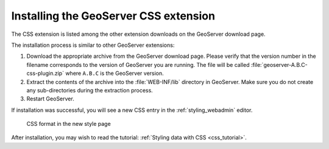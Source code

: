 .. _css_install:

Installing the GeoServer CSS extension
======================================

The CSS extension is listed among the other extension downloads on the GeoServer download page.

The installation process is similar to other GeoServer extensions:

#. Download the appropriate archive from the GeoServer download page. Please verify that the version number in the filename corresponds to the version of GeoServer you are running. The file will be called :file:`geoserver-A.B.C-css-plugin.zip` where ``A.B.C`` is the GeoServer version.

#. Extract the contents of the archive into the :file:`WEB-INF/lib` directory in GeoServer. Make sure you do not create any sub-directories during the extraction process.

#. Restart GeoServer.

If installation was successful, you will see a new CSS entry in the :ref:`styling_webadmin` editor. 

.. figure:: images/css_style_format.png

   CSS format in the new style page

After installation, you may wish to read the tutorial: :ref:`Styling data with CSS <css_tutorial>`.
